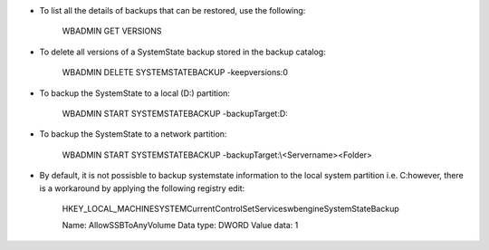 * To list all the details of backups that can be restored, use the following:

    WBADMIN GET VERSIONS


* To delete all versions of a SystemState backup stored in the backup catalog:

    WBADMIN DELETE SYSTEMSTATEBACKUP -keepversions:0


* To backup the SystemState to a local (D:\) partition:

    WBADMIN START SYSTEMSTATEBACKUP -backupTarget:D:


* To backup the SystemState to a network partition:

    WBADMIN START SYSTEMSTATEBACKUP -backupTarget:\\<Servername>\<Folder>


* By default, it is not possisble to backup systemstate information to the local system partition i.e. C:\ however, there is a workaround by applying the following registry edit:

    HKEY_LOCAL_MACHINE\SYSTEM\CurrentControlSet\Services\wbengine\SystemStateBackup\  
 
    Name: AllowSSBToAnyVolume
    Data type: DWORD
    Value data: 1
